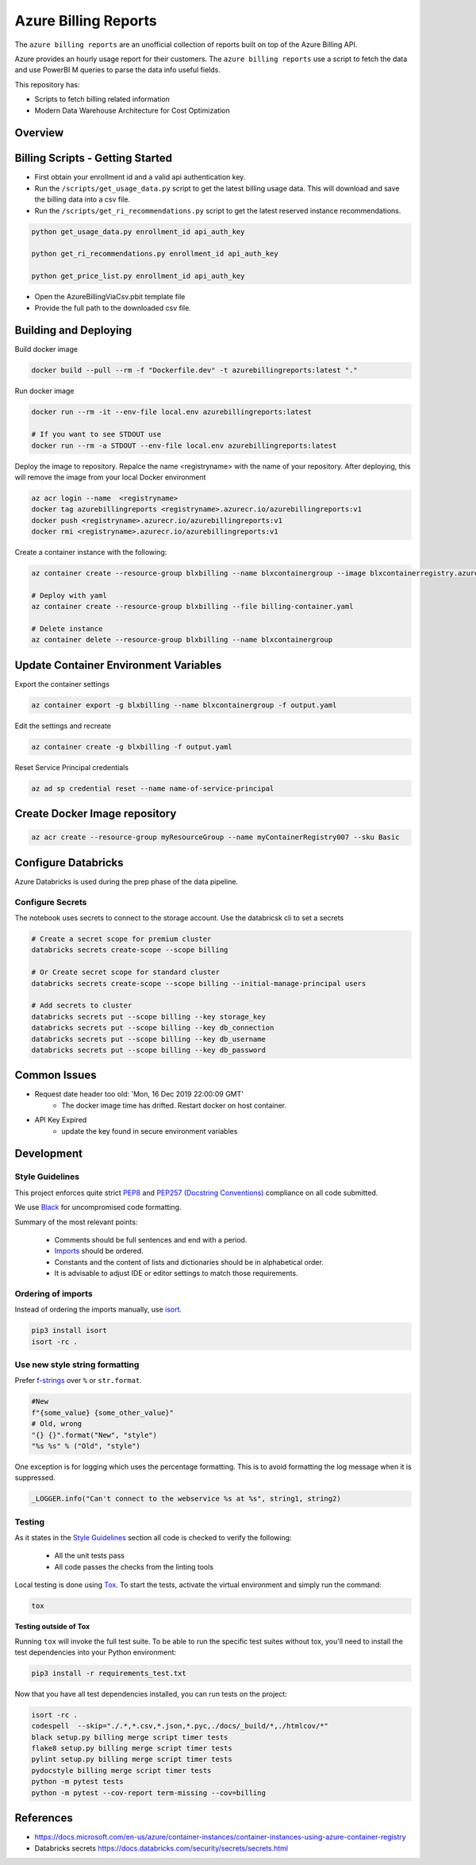 **********************************
Azure Billing Reports
**********************************
.. image:: https://travis-ci.org/briglx/AzureBillingReports.svg?branch=master
    :target: https://travis-ci.org/briglx/AzureBillingReports

The ``azure billing reports`` are an unofficial collection of reports built on top of the Azure Billing API.

Azure provides an hourly usage report for their customers. The ``azure billing reports`` use a script to fetch the data and use PowerBI M queries to parse the data info useful fields.

This repository has:

- Scripts to fetch billing related information
- Modern Data Warehouse Architecture for Cost Optimization

Overview
========

|screenshot-pipeline|


Billing Scripts - Getting Started
=================================

- First obtain your enrollment id and a valid api authentication key.
- Run the ``/scripts/get_usage_data.py`` script to get the latest billing usage data. This will download and save the billing data into a csv file.
- Run the ``/scripts/get_ri_recommendations.py`` script to get the latest reserved instance recommendations.

.. code-block:: bash

    python get_usage_data.py enrollment_id api_auth_key

    python get_ri_recommendations.py enrollment_id api_auth_key

    python get_price_list.py enrollment_id api_auth_key

- Open the AzureBillingViaCsv.pbit template file
- Provide the full path to the downloaded csv file.

Building and Deploying
======================

Build docker image

.. code-block:: bash

    docker build --pull --rm -f "Dockerfile.dev" -t azurebillingreports:latest "."

Run docker image

.. code-block:: bash

    docker run --rm -it --env-file local.env azurebillingreports:latest

    # If you want to see STDOUT use
    docker run --rm -a STDOUT --env-file local.env azurebillingreports:latest

Deploy the image to repository. Repalce the name <registryname> with the name of your repository. After deploying, this will remove the image from your local Docker environment

.. code-block:: bash

    az acr login --name  <registryname>
    docker tag azurebillingreports <registryname>.azurecr.io/azurebillingreports:v1
    docker push <registryname>.azurecr.io/azurebillingreports:v1
    docker rmi <registryname>.azurecr.io/azurebillingreports:v1

Create a container instance with the following:

.. code-block:: bash

    az container create --resource-group blxbilling --name blxcontainergroup --image blxcontainerregistry.azurecr.io/azurebillingreports:v1 --registry-login-server blxcontainerregistry.azurecr.io --registry-username <acr_username> --registry-password <acr_password> --secure-environment-variables ENROLLMENT_ID=<enrollment_id> BILLING_AUTH_KEY=<billing_auth_key> STORAGE_CONTAINER_NAME=<billingfiles> STORAGE_CONNECTION_STRING=<connection_string> --restart-policy Never

    # Deploy with yaml
    az container create --resource-group blxbilling --file billing-container.yaml

    # Delete instance
    az container delete --resource-group blxbilling --name blxcontainergroup


Update Container Environment Variables
======================================

Export the container settings

.. code-block:: bash

    az container export -g blxbilling --name blxcontainergroup -f output.yaml

Edit the settings and recreate

.. code-block:: bash

    az container create -g blxbilling -f output.yaml

Reset Service Principal credentials

.. code-block:: bash

    az ad sp credential reset --name name-of-service-principal


Create Docker Image repository
==============================

.. code-block:: bash

    az acr create --resource-group myResourceGroup --name myContainerRegistry007 --sku Basic


Configure Databricks
====================

Azure Databricks is used during the prep phase of the data pipeline.

Configure Secrets
-----------------

The notebook uses secrets to connect to the storage account. Use the databricsk cli to set a secrets

.. code-block:: bash

    # Create a secret scope for premium cluster
    databricks secrets create-scope --scope billing

    # Or Create secret scope for standard cluster
    databricks secrets create-scope --scope billing --initial-manage-principal users

    # Add secrets to cluster
    databricks secrets put --scope billing --key storage_key
    databricks secrets put --scope billing --key db_connection
    databricks secrets put --scope billing --key db_username
    databricks secrets put --scope billing --key db_password






Common Issues
=============

- Request date header too old: 'Mon, 16 Dec 2019 22:00:09 GMT'
    - The docker image time has drifted. Restart docker on host container.
- API Key Expired
    - update the key found in secure environment variables


Development
===========

Style Guidelines
----------------

This project enforces quite strict `PEP8 <https://www.python.org/dev/peps/pep-0008/>`_ and `PEP257 (Docstring Conventions) <https://www.python.org/dev/peps/pep-0257/>`_ compliance on all code submitted.

We use `Black <https://github.com/psf/black>`_ for uncompromised code formatting.

Summary of the most relevant points:

 - Comments should be full sentences and end with a period.
 - `Imports <https://www.python.org/dev/peps/pep-0008/#imports>`_  should be ordered.
 - Constants and the content of lists and dictionaries should be in alphabetical order.
 - It is advisable to adjust IDE or editor settings to match those requirements.

Ordering of imports
-------------------

Instead of ordering the imports manually, use `isort <https://github.com/timothycrosley/isort>`_.

.. code-block:: bash

    pip3 install isort
    isort -rc .

Use new style string formatting
-------------------------------

Prefer `f-strings <https://docs.python.org/3/reference/lexical_analysis.html#f-strings>`_ over ``%`` or ``str.format``.

.. code-block:: python

    #New
    f"{some_value} {some_other_value}"
    # Old, wrong
    "{} {}".format("New", "style")
    "%s %s" % ("Old", "style")

One exception is for logging which uses the percentage formatting. This is to avoid formatting the log message when it is suppressed.

.. code-block:: python

    _LOGGER.info("Can't connect to the webservice %s at %s", string1, string2)


Testing
-------

As it states in the `Style Guidelines`_ section all code is checked to verify the following:

 - All the unit tests pass
 - All code passes the checks from the linting tools

Local testing is done using `Tox <https://tox.readthedocs.io/en/latest/>`_. To start the tests, activate the virtual environment and simply run the command:

.. code-block:: bash

    tox

**Testing outside of Tox**

Running ``tox`` will invoke the full test suite. To be able to run the specific test suites without tox, you'll need to install the test dependencies into your Python environment:

.. code-block:: bash

    pip3 install -r requirements_test.txt

Now that you have all test dependencies installed, you can run tests on the project:

.. code-block:: bash

    isort -rc .
    codespell  --skip="./.*,*.csv,*.json,*.pyc,./docs/_build/*,./htmlcov/*"
    black setup.py billing merge script timer tests
    flake8 setup.py billing merge script timer tests
    pylint setup.py billing merge script timer tests
    pydocstyle billing merge script timer tests
    python -m pytest tests
    python -m pytest --cov-report term-missing --cov=billing

References
==========

- https://docs.microsoft.com/en-us/azure/container-instances/container-instances-using-azure-container-registry
- Databricks secrets https://docs.databricks.com/security/secrets/secrets.html

.. |screenshot-pipeline| image:: https://raw.github.com/briglx/AzureBillingReports/master/docs/BillingArchitectureOverview.png
